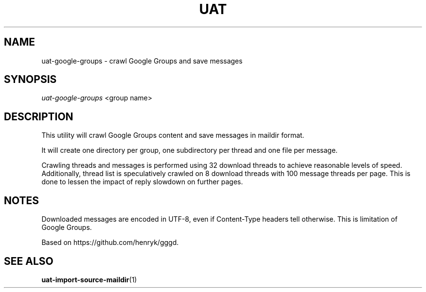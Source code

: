 .TH UAT 1 2016-11-24 UAT "Usenet Archive Toolkit"
.SH NAME
uat-google-groups \- crawl Google Groups and save messages
.SH SYNOPSIS
.I uat-google-groups
<group name>
.SH DESCRIPTION
This utility will crawl Google Groups content and save messages in maildir
format.

It will create one directory per group, one subdirectory per thread and one
file per message.

Crawling threads and messages is performed using 32 download threads to
achieve reasonable levels of speed. Additionally, thread list is
speculatively crawled on 8 download threads with 100 message threads per
page. This is done to lessen the impact of reply slowdown on further pages.
.SH NOTES
Downloaded messages are encoded in UTF-8, even if \%Content-Type headers tell
otherwise. This is limitation of Google Groups.

Based on https://github.com/henryk/gggd.
.SH "SEE ALSO"
.ad l
.nh
.BR \%uat-import-source-maildir (1)
